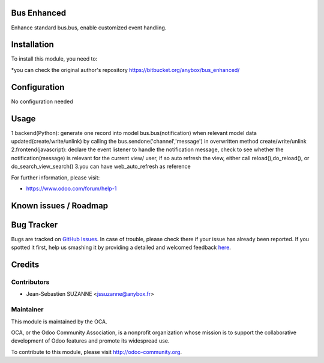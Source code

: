 .. image:: https://img.shields.io/badge/licence-AGPL--3-blue.svg
    :alt: License: AGPL-3

Bus Enhanced
===========

Enhance standard bus.bus, enable customized event handling.

Installation
============

To install this module, you need to:

*you can check the original author's repository https://bitbucket.org/anybox/bus_enhanced/ 

Configuration
=============

No configuration needed

Usage
=====
1 backend(Python): generate one record into model bus.bus(notification) when relevant model data updated(create/write/unlink) by calling the bus.sendone('channel','message') in overwritten method create/write/unlink
2.frontend(javascript): declare the event listener to handle the notification message, check to see whether the notification(message)  is relevant for the current view/ user, if so auto refresh the view, either call reload(),do_reload(), or do_search_view_search()
3.you can have web_auto_refresh as reference
    
For further information, please visit:

* https://www.odoo.com/forum/help-1

Known issues / Roadmap
======================


Bug Tracker
===========

Bugs are tracked on `GitHub Issues <https://github.com/OCA/{project_repo}/issues>`_.
In case of trouble, please check there if your issue has already been reported.
If you spotted it first, help us smashing it by providing a detailed and welcomed feedback
`here <https://github.com/OCA/{project_repo}/issues/new?body=module:%20{module_name}%0Aversion:%20{version}%0A%0A**Steps%20to%20reproduce**%0A-%20...%0A%0A**Current%20behavior**%0A%0A**Expected%20behavior**>`_.


Credits
=======

Contributors
------------

* Jean-Sebastien SUZANNE <jssuzanne@anybox.fr>

Maintainer
----------

.. image:: https://odoo-community.org/logo.png
   :alt: Odoo Community Association
   :target: https://odoo-community.org

This module is maintained by the OCA.

OCA, or the Odoo Community Association, is a nonprofit organization whose
mission is to support the collaborative development of Odoo features and
promote its widespread use.

To contribute to this module, please visit http://odoo-community.org.
